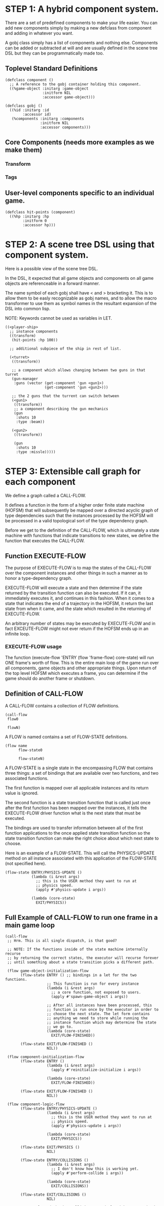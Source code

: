 * STEP 1: A hybrid component system.
There are a set of predefined components to make your life easier.
You can add new components simply by making a new defclass from component
and adding in whatever you want.

A gobj class simply has a list of components and nothing else.
Components can be added or subtracted at will and are usually defined
in the scene tree DSL but they can be programmatically made too.

** Toplevel Standard Definitions
#+BEGIN_SRC common-lisp
(defclass component ()
  ;; A reference to the gobj container holding this component.
  ((%game-object :initarg :game-object
                 :initform NIL
                 :accessor game-object)))

(defclass gobj ()
  ((%id :initarg :id
        :accessor id)
   (%components :initarg :components
                :initform NIL
                :accessor components)))
#+END_SRC

** Core Components (needs more examples as we make them)
*** Transform
*** Tags
** User-level components specific to an individual game.
#+BEGIN_SRC common-lisp
(defclass hit-points (component)
  ((%hp :initarg :hp
        :initform 0
        :accessor hp)))
#+END_SRC


* STEP 2: A scene tree DSL using that component system.
Here is a possible view of the scene tree DSL.

In the DSL, it expected that all game objects and components on all
game objects are referenceable in a forward manner.

The name symbol of each gobj shall have < and > bracketing it. This
is to allow them to be easly recognizable as gobj names, and to
allow the macro transformer to use them as symbol names in the
resultant expansion of the DSL into common lisp.

NOTE: Keywords cannot be used as variables in LET.

#+BEGIN_SRC common-lisp
((<player-ship>
  ;; instance components
  ((transform)
   (hit-points :hp 100))

  ;; additional subpiece of the ship in rest of list.

  (<turret>
   ((transform))

   ;; a component which allows changing between two guns in that turret
   (gun-manager
    :guns (vector (get-component 'gun <gun1>)
                  (get-component 'gun <gun2>)))

   ;; the 2 guns that the turrent can switch between
   (<gun1>
    ((transform))
    ;; a component describing the gun mechanics
    (gun
     :shots 10
     :type :beam))

   (<gun2>
    ((transform))

    (gun
     :shots 10
     :type :missle)))))
#+END_SRC

* STEP 3: Extensible call graph for each component
We define a graph called a CALL-FLOW.

It defines a function in the form of a higher order finite state
machine (HOFSM) that will subsequently be mapped over a directed
acyclic graph of type dependencies such that the instances processed
by the HOFSM will be processed in a valid topological sort of the type
dependency graph.

Before we get to the definition of the CALL-FLOW, which is
ultimately a state machine with functions that indicate transitions
to new states, we define the function that executes the CALL-FLOW.

** Function EXECUTE-FLOW
The purpose of EXECUTE-FLOW is to map the states of the CALL-FLOW over
the component instances and other things in such a manner as to honor
a type-dependency graph.

EXECUTE-FLOW will execute a state and then determine if the state
returned by the transition function can also be executed. If it
can, it immediately executes it, and continues in this
fashion. When it comes to a state that indicates the end of a
trajectory in the HOFSM, it return the last state from when it
came, and the state which resulted in the returning of
EXECUTE-FLOW.

An arbitrary number of states may be executed by EXECUTE-FLOW and
in fact EXCEUTE-FLOW might not ever return if the HOFSM ends up in
an infinite loop.

*** EXECUTE-FLOW usage
The function (execute-flow 'ENTRY (flow 'frame-flow) core-state)
will run ONE frame's worth of flow. This is the entire main loop
of the game run over all components, game objects and other
appropriate things. Upon return of the top level HOFSM which
executes a frame, you can determine if the game should do
another frame or shutdown.

** Definition of CALL-FLOW
A CALL-FLOW contains a collection of FLOW definitions.

#+BEGIN_SRC common-lisp
(call-flow
 flow0

 flowN)
#+END_SRC

A FLOW is named contains a set of FLOW-STATE definitions.
#+BEGIN_SRC common-lisp
(flow name
      flow-state0

      flow-stateN)
#+END_SRC

A FLOW-STATE is a single state in the encompassing FLOW that
contains three things: a set of bindings that are available over
two functions, and two associated functions.

The first function is mapped over all applicable instances and its
return value is ignored.

The second function is a state transition function that is called
just once after the first function has been mapped over the
instances, it tells the EXECUTE-FLOW driver function what is the next
state that must be executed.

The bindings are used to transfer information between all of the
first function applications to the once applied state transition
function so the state transition function can make the right
choice about which next state to choose.

Here is an example of a FLOW-STATE. This will call the
PHYSICS-UPDATE method on all instance associated with this
application of the FLOW-STATE (not specified here).

#+BEGIN_SRC common-lisp
(flow-state ENTRY/PHYSICS-UPDATE ()
            (lambda (i &rest args)
              ;; this is the USER method they want to run at
              ;; physics speed.
              (apply #'physics-update i args))

            (lambda (core-state)
              EXIT/PHYSICS))
#+END_SRC

** Full Example of CALL-FLOW to run one frame in a main game loop
#+BEGIN_SRC common-lisp
(call-flow
 ;; Hrm. This is all single dispatch, is that good?

 ;; NOTE: If the functions inside of the state machine internally recurse
 ;; by returning the correct states, the executor will recurse forever
 ;; until something about a state transition picks a different path.

 (flow game-object-initialization-flow
       (flow-state ENTRY () ;; bindings in a let for the two functions.
                   ;; This function is run for every instance
                   (lambda (i &rest args)
                     ;; a core function, not exposed to users.
                     (apply #'spawn-game-object i args))

                   ;; After all instances have been processed, this
                   ;; function is run once by the executor in order to
                   ;; choose the next state. The let form contains
                   ;; anything we need to store while running the
                   ;; instance function which may determine the state
                   ;; we go to.
                   (lambda (core-state)
                     EXIT/FLOW-FINISHED))

       (flow-state EXIT/FLOW-FINISHED ()
                   NIL))

 (flow component-initialization-flow
       (flow-state ENTRY ()
                   (lambda (i &rest args)
                     (apply #'reinitialize-initialize i args))

                   (lambda (core-state)
                     EXIT/FLOW-FINISHED))

       (flow-state EXIT/FLOW-FINISHED ()
                   NIL))

 (flow component-logic-flow
       (flow-state ENTRY/PHYSICS-UPDATE ()
                   (lambda (i &rest args)
                     ;; this is the USER method they want to run at
                     ;; physics speed.
                     (apply #'physics-update i args))

                   (lambda (core-state)
                     EXIT/PHYSICS))

       (flow-state EXIT/PHYSICS ()
                   NIL)

       (flow-state ENTRY/COLLISIONS ()
                   (lambda (i &rest args)
                     ;; I don't know how this is working yet.
                     (apply #'perform-collide i args))

                   (lambda (core-state)
                     EXIT/COLLISIONS))

       (flow-state EXIT/COLLISIONS ()
                   NIL)

       ;; Once looped physics/collisions are dealt with, we can do the
       ;; rest of this flow properly.
       (flow-state ENTRY/AFTER-PHYSICS ()
                   (lambda (i &rest args)
                     (apply #'update i args))

                   (lambda (core-state)
                     RENDER))

       (flow-state RENDER ()
                   (lambda (i &rest args)
                     (apply #'render i args))
                   (lambda (core-state)
                     EXIT/FLOW-FINISHED))

       (flow-state EXIT/FLOW-FINISHED ()
                   NIL))

 (flow game-object-maintenance-flow
       (flow-state ENTRY ()
                   (lambda (i &rest args)
                     (unless (game-object-status-p 'alive i)
                       ;; This should mark all components as
                       ;; dead and including the game-object.
                       ;; NOT a user facing API.
                       (apply #'destroy-game-object i args)))

                   (lambda (core-state)
                     EXIT/FLOW-FINISHED))

       (flow-state EXIT/FLOW-FIISHED ()
                   NIL))

 (flow component-maintenance-flow
       (flow-state ENTRY ()
                   (lambda (i &rest args)
                     (unless (component-status-p 'alive i)
                       (apply #'destroy-component i args)))

                   (lambda (core-state)
                     EXIT/FLOW-FIISHED))

       (floe-state EXIT/FLOW-FINISHED () NIL))

 (flow frame-flow
       ;; First spawn any game-objects (which may or may not be empty of
       ;; components, but were created LAST frame and put into a staging area.
       (flow-state ENTRY ()
                   (lambda (core-state)
                     (execute-flow 'ENTRY
                                   (flow 'game-object-initialization-flow
                                         core-state)
                                   (game-object-init-db core-state)))

                   (lambda (core-state)
                     INIT-COMPONENTS))

       ;; Then initialize any components that need initializaing.
       (flow-state INIT-COMPONENTS ()
                   (lambda (core-state)
                     (execute-flow 'ENTRY
                                   (flow 'component-initialization-flow
                                         core-state)
                                   (component-init-db core-state)))

                   (lambda (core-state)
                     UPDATE-COMPONENTS))

       ;; Then run the component logic for all the components
       (flow-state UPDATE-COMPONENTS ()
                   (lambda (core-state)
                     ;; First, we run the physics and collision
                     ;; updates, maybe in a loop depending what is
                     ;; required.
                     (loop :with again = T
                           :while again
                           :do ;; First, run the User's physics
                               ;; functions over all ordered
                               ;; components.
                               (execute-flow
                                'ENTRY/PHYSICS-UPDATE
                                (flow 'component-logic-flow core-state)
                                (component-db core-state))

                               ;; Then, update ALL transforms to
                               ;; current local/model

                               ;; TODO: maybe wrap in box:tick?

                               ;; TODO: pass the right stuff to get
                               ;; universe root.

                               (do-nodes #'transform-node)

                               ;; Then, run any collisions that may
                               ;; have happened over ordered
                               ;; components.

                               ;; TODO, exactly figure out how to call
                               ;; collisions with the right collidees
                               ;; and such.
                               (execute-flow
                                'ENTRY/COLLISIONS
                                (flow 'component-logic-flow core-state)
                                (component-db core-state))

                               ;; Check to see if we're done doing physics.
                               (unless (physics-loop-required-p core-state)
                                 (setf again NIL)))

                     ;; Then, complete the logic for the components.
                     (execute-flow 'ENTRY/AFTER-PHYSICS
                                   (flow 'component-logic-flow core-state)
                                   (component-db core-state)))

                   (lambda (core-state)
                     GAME-OBJECT-MAINTENANCE))

       ;; if game objects are marked destroeyd, then kill all components too.
       (flow-state GAME-OBJECT-MAINTENANCE ()
                   (lambda (core-state)
                     (execute-flow 'ENTRY
                                   (flow 'game-object-maintenance-flow
                                         core-state)
                                   (game-object-db core-state)))
                   (lambda (core-state)
                     COMPONENT-MAINTENANCE))

       ;; Then, any game objects that died, or other components
       ;; previously marked as being destroyed get destroeyd.
       (flow-state COMPONENT-MAINTENANCE ()
                   (lambda (core-state)
                     (execute-flow 'ENTRY
                                   (flow 'component-maintenance-flow
                                         core-state)
                                   (component-db core-state)))
                   (lambda (core-state)
                     CONTINUE/EXIT))

       (flow-state CONTINUE/EXIT ()
                   NIL ;; no flows to run!
                   (lambda (core-state)
                     (if (exitingp core-state)
                         EXIT/GAME-OVER
                         EXIT/DO-NEXT-FRAME)))

       (flow-state EXIT/DO-NEXT-FRAME ()
                   NIL)

       (flow-state EXIT/GAME-OVER ()
                   NIL)))

#+END_SRC

* STEP 4: An explicit component initialization description.
Apply all of the call-graph methods to all components ordered
by type of component.
** Definition of TYPE-FLOW
A type-flow simply holds a pile of dag definitions.

LIMITATION: As of now, all type-flows are not namespaced, so it is
as if their union of dags exist, so, it is difficult to deal with name
collisions.


The top-level definition is
#+BEGIN_SRC common-lisp
(type-flow
 dag0

 dagN)
#+END_SRC
** Definition of DAG in TYPE-FLOW
A DAG in a type-flow is named with a symbol.

It contains zero to N forms, called a dependency form:

([T ->]? [symbol symbol* [->]?]* NIL?).

Each dependency form represents a portion of the type dependency DAG
under that dag definition. There is an implicit start node called T
that has as its children the symbol before the FIRST -> in each
dependency form. There is an implicit end node called NIL which has
an edge from all symbol after the last -> to it. You may use T and
NIL in the DAG, but they can only be in the legal places.

Here is an example of the DAG form:

#+begin_SRC common-lisp
(dag name
     (A -> B C D -> E F -> G)
     (C -> Z)
     (X -> C)
     ;; and more dependency forms if you want.
     )
#+END_SRC

*** Dependency Form Semantics
**** Symbol position semantics
Each symbol (but not ->) position in a dependency form,
(example above: A B C D X Z) can contain:
***** SYMBOL
This is a component class type name, like =transform=.

***** A (SPLICE SYMBOL)
This means to splice that in scope dag name into the dag right there.
It will perform a cross product of edges into and out of the splice
as expected.

***** (SYNC SYMBOL)
This defines a fake node in the DAG (not in the same namespace
as the actual class types) that is used as a sync node in the
DAG. A sync node is just a node the flow can go through without
having to be a real type.

***** (G-SYNC symbol)
This is a *globally* defined synch node for ALL dags! Use
carefully!

***** (IMPORT symbol path)
This means to import the named dag (and all dependencies
including other imports) from the file specified and splice the dag

**** Meaning of ->
TODO


*** Nesting of DAG forms
dag forms can nest, in which case the names of the dags are scoped
properly. SYNCH nodes exist only in the dag they are used in.
** Example TYPE-FLOW

#+BEGIN_SRC common-lisp
(type-flow

 ;; dag unordered-types is required.
 ;; It will be filled at runtime with the names of types not specified here.
 ;; They will ahve flow-states applied in random order.
 (dag unknown-types
      (T -> NIL))

 ;; dag core-types is required
 ;; this contains all core component type names
 (dag core-types
      (T ->
         transform
         ))

 ;; dag user-types is required. In here goes the huge list of types the user
 ;; creates for components.
 (dag ordered-types
      ((import user-types "some/file/in/examples")))

 ;; dag all-types is required
 ;; This is the toplevel dag that encodes all type dependency information for
 ;; the order of application of flow-states.
 (dag all-ordered-types
      (T ->
         ;; enforce that all unknown typed components get executed first.
         ;; Why? Beats me, arbitrary decision.
         (splice unknown-types) ->
         ;; But ordered types should happen before core-types
         (splice ordered-types) ->
         ;; because this holds the results of all changes the users codes do.
         (splice core-types) ->
         NIL
         )))

#+END_SRC
* core-state instance
The core-state is an instance holding bookeeping information to
enable the execution of the methods on the components and other places.
"Game" state related to any particular game is NOT kept here.

This is somewhat soft, noted in some places.

** ALL game-objects intending to be (or are) inserted into the scene-tree
*** HASH TABLE in slot game-object-view has TWO exact keys:
'game-object-init-db
'game-object-db

The values of each are a list of actual GAME-OBJECT types.

** ALL components added to any game-object
*** HASH TABLE in slot component-view has TWO exact keys:
'component-init-db
'component-db

The values of each are a list of actual COMPONENT types.

** Scene tree
*** In slot scene-tree there is a single instance of the root object
Unknown whether to keep the initial scaffolding hash table....

** Flow Call Graph
*** HASH-TABLE in slot call-flows has N keys:
This is an example key from the above step 3, there will be N like it:

'game-object-initialization-flow

The value of the above key is a FLOW-STATE hash table.
**** FLOW-STATE HASH TABLE
The FLOW-STATE hash table is keyed by FLOW-STATE name symbols.
A flow-state value is a single instance of a specific FLOW-STATE object.

** Flow Type Call Dependency Graph
*** HASH TABLE in slot type-flows has N keys:
In step 4's DSL which isn't defined yet, there may be a similar
concept to flows. Or it might be a more traditional DAG specification.
Can't implement this slot's code until step 4 DSL and semantics
are completed.

*** HASH TABLE in slot type-views has N keys:
This is one example key, there will be many like it.
All of these keys are exactly the defclass type names of components.

'gun

The value is a list of references of all gun typed component instances
in either 'component-init-db or 'component-db above.
